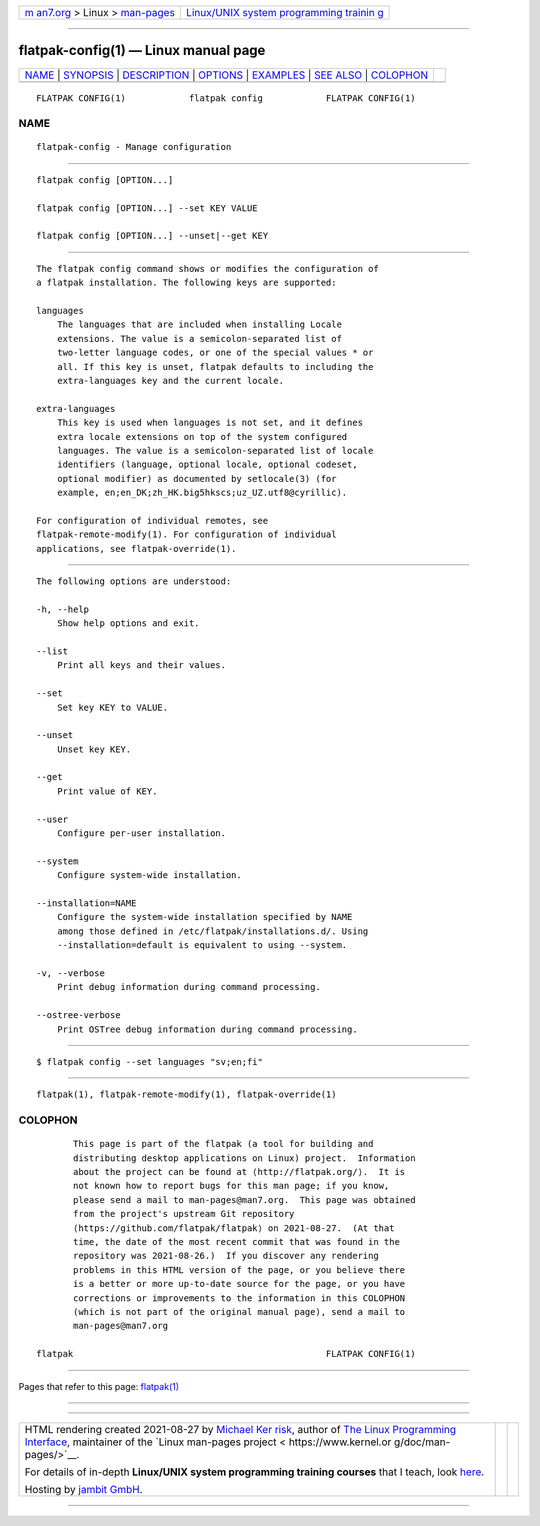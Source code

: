 .. container:: page-top

.. container:: nav-bar

   +----------------------------------+----------------------------------+
   | `m                               | `Linux/UNIX system programming   |
   | an7.org <../../../index.html>`__ | trainin                          |
   | > Linux >                        | g <http://man7.org/training/>`__ |
   | `man-pages <../index.html>`__    |                                  |
   +----------------------------------+----------------------------------+

--------------

flatpak-config(1) — Linux manual page
=====================================

+-----------------------------------+-----------------------------------+
| `NAME <#NAME>`__ \|               |                                   |
| `SYNOPSIS <#SYNOPSIS>`__ \|       |                                   |
| `DESCRIPTION <#DESCRIPTION>`__ \| |                                   |
| `OPTIONS <#OPTIONS>`__ \|         |                                   |
| `EXAMPLES <#EXAMPLES>`__ \|       |                                   |
| `SEE ALSO <#SEE_ALSO>`__ \|       |                                   |
| `COLOPHON <#COLOPHON>`__          |                                   |
+-----------------------------------+-----------------------------------+
| .. container:: man-search-box     |                                   |
+-----------------------------------+-----------------------------------+

::

   FLATPAK CONFIG(1)            flatpak config            FLATPAK CONFIG(1)

NAME
-------------------------------------------------

::

          flatpak-config - Manage configuration


---------------------------------------------------------

::

          flatpak config [OPTION...]

          flatpak config [OPTION...] --set KEY VALUE

          flatpak config [OPTION...] --unset|--get KEY


---------------------------------------------------------------

::

          The flatpak config command shows or modifies the configuration of
          a flatpak installation. The following keys are supported:

          languages
              The languages that are included when installing Locale
              extensions. The value is a semicolon-separated list of
              two-letter language codes, or one of the special values * or
              all. If this key is unset, flatpak defaults to including the
              extra-languages key and the current locale.

          extra-languages
              This key is used when languages is not set, and it defines
              extra locale extensions on top of the system configured
              languages. The value is a semicolon-separated list of locale
              identifiers (language, optional locale, optional codeset,
              optional modifier) as documented by setlocale(3) (for
              example, en;en_DK;zh_HK.big5hkscs;uz_UZ.utf8@cyrillic).

          For configuration of individual remotes, see
          flatpak-remote-modify(1). For configuration of individual
          applications, see flatpak-override(1).


-------------------------------------------------------

::

          The following options are understood:

          -h, --help
              Show help options and exit.

          --list
              Print all keys and their values.

          --set
              Set key KEY to VALUE.

          --unset
              Unset key KEY.

          --get
              Print value of KEY.

          --user
              Configure per-user installation.

          --system
              Configure system-wide installation.

          --installation=NAME
              Configure the system-wide installation specified by NAME
              among those defined in /etc/flatpak/installations.d/. Using
              --installation=default is equivalent to using --system.

          -v, --verbose
              Print debug information during command processing.

          --ostree-verbose
              Print OSTree debug information during command processing.


---------------------------------------------------------

::

          $ flatpak config --set languages "sv;en;fi"


---------------------------------------------------------

::

          flatpak(1), flatpak-remote-modify(1), flatpak-override(1)

COLOPHON
---------------------------------------------------------

::

          This page is part of the flatpak (a tool for building and
          distributing desktop applications on Linux) project.  Information
          about the project can be found at ⟨http://flatpak.org/⟩.  It is
          not known how to report bugs for this man page; if you know,
          please send a mail to man-pages@man7.org.  This page was obtained
          from the project's upstream Git repository
          ⟨https://github.com/flatpak/flatpak⟩ on 2021-08-27.  (At that
          time, the date of the most recent commit that was found in the
          repository was 2021-08-26.)  If you discover any rendering
          problems in this HTML version of the page, or you believe there
          is a better or more up-to-date source for the page, or you have
          corrections or improvements to the information in this COLOPHON
          (which is not part of the original manual page), send a mail to
          man-pages@man7.org

   flatpak                                                FLATPAK CONFIG(1)

--------------

Pages that refer to this page: `flatpak(1) <../man1/flatpak.1.html>`__

--------------

--------------

.. container:: footer

   +-----------------------+-----------------------+-----------------------+
   | HTML rendering        |                       | |Cover of TLPI|       |
   | created 2021-08-27 by |                       |                       |
   | `Michael              |                       |                       |
   | Ker                   |                       |                       |
   | risk <https://man7.or |                       |                       |
   | g/mtk/index.html>`__, |                       |                       |
   | author of `The Linux  |                       |                       |
   | Programming           |                       |                       |
   | Interface <https:     |                       |                       |
   | //man7.org/tlpi/>`__, |                       |                       |
   | maintainer of the     |                       |                       |
   | `Linux man-pages      |                       |                       |
   | project <             |                       |                       |
   | https://www.kernel.or |                       |                       |
   | g/doc/man-pages/>`__. |                       |                       |
   |                       |                       |                       |
   | For details of        |                       |                       |
   | in-depth **Linux/UNIX |                       |                       |
   | system programming    |                       |                       |
   | training courses**    |                       |                       |
   | that I teach, look    |                       |                       |
   | `here <https://ma     |                       |                       |
   | n7.org/training/>`__. |                       |                       |
   |                       |                       |                       |
   | Hosting by `jambit    |                       |                       |
   | GmbH                  |                       |                       |
   | <https://www.jambit.c |                       |                       |
   | om/index_en.html>`__. |                       |                       |
   +-----------------------+-----------------------+-----------------------+

--------------

.. container:: statcounter

   |Web Analytics Made Easy - StatCounter|

.. |Cover of TLPI| image:: https://man7.org/tlpi/cover/TLPI-front-cover-vsmall.png
   :target: https://man7.org/tlpi/
.. |Web Analytics Made Easy - StatCounter| image:: https://c.statcounter.com/7422636/0/9b6714ff/1/
   :class: statcounter
   :target: https://statcounter.com/
